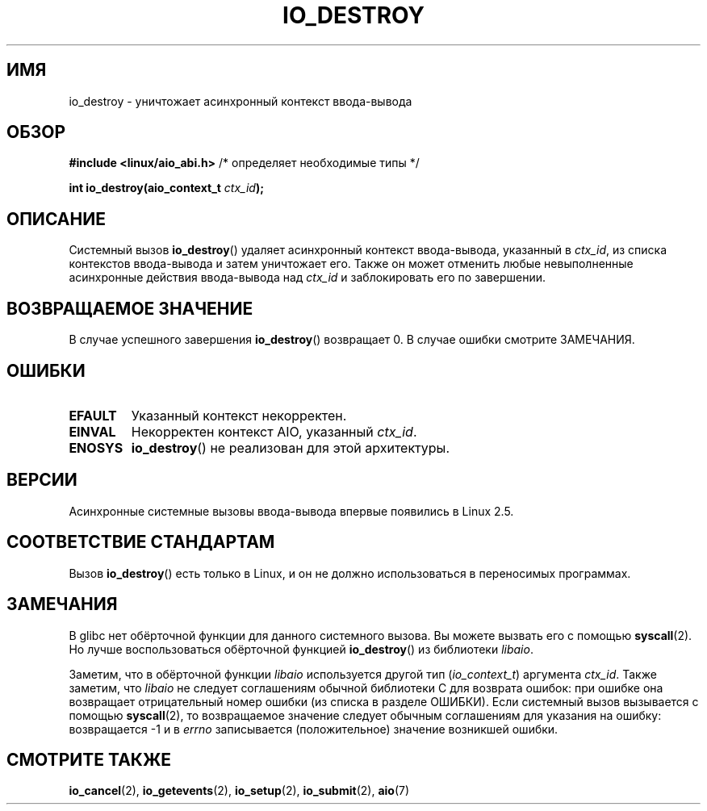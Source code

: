 .\" Copyright (C) 2003 Free Software Foundation, Inc.
.\" This file is distributed according to the GNU General Public License.
.\" See the file COPYING in the top level source directory for details.
.\"
.\" ..
.\"*******************************************************************
.\"
.\" This file was generated with po4a. Translate the source file.
.\"
.\"*******************************************************************
.TH IO_DESTROY 2 2012\-05\-08 Linux "Руководство программиста Linux"
.SH ИМЯ
io_destroy \- уничтожает асинхронный контекст ввода\-вывода
.SH ОБЗОР
.nf
\fB#include <linux/aio_abi.h>\fP          /* определяет необходимые типы */

\fBint io_destroy(aio_context_t \fP\fIctx_id\fP\fB);\fP
.fi
.SH ОПИСАНИЕ
.PP
Системный вызов \fBio_destroy\fP() удаляет асинхронный контекст ввода\-вывода,
указанный в \fIctx_id\fP, из списка контекстов ввода\-вывода и затем уничтожает
его. Также он может отменить любые невыполненные асинхронные действия
ввода\-вывода над \fIctx_id\fP и заблокировать его по завершении.
.SH "ВОЗВРАЩАЕМОЕ ЗНАЧЕНИЕ"
В случае успешного завершения \fBio_destroy\fP() возвращает 0. В случае ошибки
смотрите ЗАМЕЧАНИЯ.
.SH ОШИБКИ
.TP 
\fBEFAULT\fP
Указанный контекст некорректен.
.TP 
\fBEINVAL\fP
Некорректен контекст AIO, указанный \fIctx_id\fP.
.TP 
\fBENOSYS\fP
\fBio_destroy\fP() не реализован для этой архитектуры.
.SH ВЕРСИИ
.PP
Асинхронные системные вызовы ввода\-вывода впервые появились в Linux 2.5.
.SH "СООТВЕТСТВИЕ СТАНДАРТАМ"
.PP
Вызов \fBio_destroy\fP() есть только в Linux, и он не должно использоваться в
переносимых программах.
.SH ЗАМЕЧАНИЯ
.\" http://git.fedorahosted.org/git/?p=libaio.git
В glibc нет обёрточной функции для данного системного вызова. Вы можете
вызвать его с помощью \fBsyscall\fP(2). Но лучше воспользоваться обёрточной
функцией \fBio_destroy\fP() из библиотеки \fIlibaio\fP.

.\" But glibc is confused, since <libaio.h> uses 'io_context_t' to declare
.\" the system call.
Заметим, что в обёрточной функции \fIlibaio\fP используется другой тип
(\fIio_context_t\fP) аргумента \fIctx_id\fP. Также заметим, что \fIlibaio\fP не
следует соглашениям обычной библиотеки C для возврата ошибок: при ошибке она
возвращает отрицательный номер ошибки (из списка в разделе ОШИБКИ). Если
системный вызов вызывается с помощью \fBsyscall\fP(2), то возвращаемое значение
следует обычным соглашениям для указания на ошибку: возвращается \-1 и в
\fIerrno\fP записывается (положительное) значение возникшей ошибки.
.SH "СМОТРИТЕ ТАКЖЕ"
\fBio_cancel\fP(2), \fBio_getevents\fP(2), \fBio_setup\fP(2), \fBio_submit\fP(2),
\fBaio\fP(7)
.\" .SH AUTHOR
.\" Kent Yoder.
